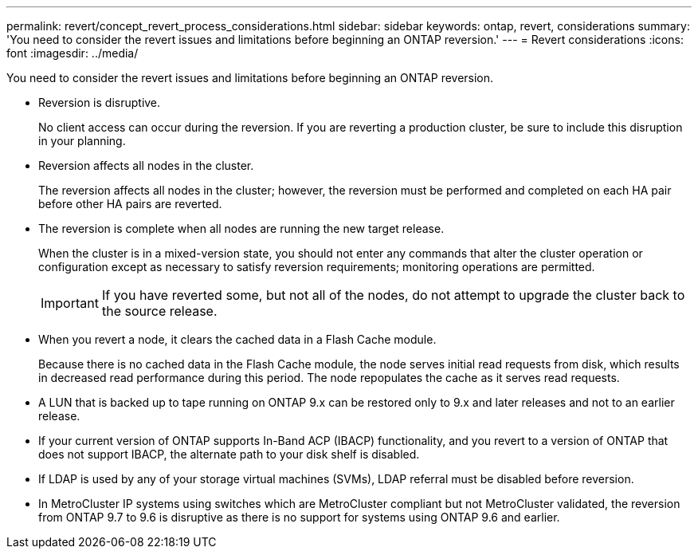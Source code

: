 ---
permalink: revert/concept_revert_process_considerations.html
sidebar: sidebar
keywords: ontap, revert, considerations
summary: 'You need to consider the revert issues and limitations before beginning an ONTAP reversion.'
---
= Revert considerations
:icons: font
:imagesdir: ../media/

[.lead]
You need to consider the revert issues and limitations before beginning an ONTAP reversion.

* Reversion is disruptive.
+
No client access can occur during the reversion. If you are reverting a production cluster, be sure to include this disruption in your planning.

* Reversion affects all nodes in the cluster.
+
The reversion affects all nodes in the cluster; however, the reversion must be performed and completed on each HA pair before other HA pairs are reverted.

* The reversion is complete when all nodes are running the new target release.
+
When the cluster is in a mixed-version state, you should not enter any commands that alter the cluster operation or configuration except as necessary to satisfy reversion requirements; monitoring operations are permitted.
+
IMPORTANT: If you have reverted some, but not all of the nodes, do not attempt to upgrade the cluster back to the source release.

* When you revert a node, it clears the cached data in a Flash Cache module.
+
Because there is no cached data in the Flash Cache module, the node serves initial read requests from disk, which results in decreased read performance during this period. The node repopulates the cache as it serves read requests.

* A LUN that is backed up to tape running on ONTAP 9.x can be restored only to 9.x and later releases and not to an earlier release.
* If your current version of ONTAP supports In-Band ACP (IBACP) functionality, and you revert to a version of ONTAP that does not support IBACP, the alternate path to your disk shelf is disabled.
* If LDAP is used by any of your storage virtual machines (SVMs), LDAP referral must be disabled before reversion.
* In MetroCluster IP systems using switches which are MetroCluster compliant but not MetroCluster validated, the reversion from ONTAP 9.7 to 9.6 is disruptive as there is no support for systems using ONTAP 9.6 and earlier.

// 2022-06-27, BURT 1485042
